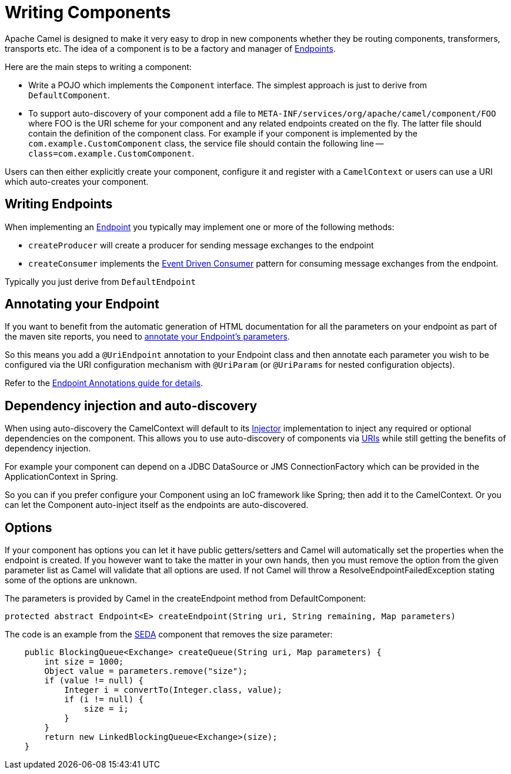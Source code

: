 [[WritingComponents-WritingComponents]]
= Writing Components

Apache Camel is designed to make it very easy to drop in new components
whether they be routing components, transformers, transports etc. The
idea of a component is to be a factory and manager of
xref:endpoint.adoc[Endpoints].

Here are the main steps to writing a component:

* Write a POJO which implements the `Component` interface. The simplest approach is just to derive from `DefaultComponent`.
* To support auto-discovery of your component add a file to
`META-INF/services/org/apache/camel/component/FOO` where FOO is the URI
scheme for your component and any related endpoints created on the fly.
The latter file should contain the definition of the component class.
For example if your component is implemented by the
`com.example.CustomComponent` class, the service file should contain the
following line -- `class=com.example.CustomComponent`.

Users can then either explicitly create your component, configure it and
register with a `CamelContext` or users can use a URI which auto-creates your component.

[[WritingComponents-WritingEndpoints]]
== Writing Endpoints

When implementing an xref:endpoint.adoc[Endpoint] you typically may
implement one or more of the following methods:

* `createProducer` will create a producer for sending message exchanges to the endpoint
* `createConsumer` implements the xref:eips:eventDrivenConsumer-eip.adoc[Event Driven Consumer]
pattern for consuming message exchanges from the endpoint.

Typically you just derive from `DefaultEndpoint`

[[WritingComponents-AnnotatingyourEndpoint]]
== Annotating your Endpoint

If you want to benefit from the automatic generation
of HTML documentation for all the parameters on your endpoint as part of
the maven site reports, you need to
xref:endpoint-annotations.adoc[annotate your Endpoint's parameters].

So this means you add a `@UriEndpoint` annotation to your Endpoint class
and then annotate each parameter you wish to be configured via the URI
configuration mechanism with `@UriParam` (or `@UriParams` for nested
configuration objects).

Refer to the xref:endpoint-annotations.adoc[Endpoint Annotations guide
for details].

[[WritingComponents-Dependencyinjectionandauto-discovery]]
== Dependency injection and auto-discovery

When using auto-discovery the CamelContext will default to its
xref:injector.adoc[Injector] implementation to inject any required or
optional dependencies on the component. This allows you to use
auto-discovery of components via xref:uris.adoc[URIs] while still
getting the benefits of dependency injection.

For example your component can depend on a JDBC DataSource or JMS
ConnectionFactory which can be provided in the ApplicationContext in
Spring.

So you can if you prefer configure your Component using an IoC framework
like Spring; then add it to the CamelContext. Or you can let
the Component auto-inject itself as the endpoints are auto-discovered.

[[WritingComponents-Options]]
== Options

If your component has options you can let it have public getters/setters
and Camel will automatically set the properties when the endpoint is
created. If you however want to take the matter in your own hands, then
you must remove the option from the given parameter list as Camel will
validate that all options are used. If not Camel will throw a
ResolveEndpointFailedException stating some of the options are unknown.

The parameters is provided by Camel in the createEndpoint method from
DefaultComponent:

[source,java]
----
protected abstract Endpoint<E> createEndpoint(String uri, String remaining, Map parameters)
----

The code is an example from the xref:components::seda-component.adoc[SEDA] component that removes the size
parameter:

[source,java]
----
    public BlockingQueue<Exchange> createQueue(String uri, Map parameters) {
        int size = 1000;
        Object value = parameters.remove("size");
        if (value != null) {
            Integer i = convertTo(Integer.class, value);
            if (i != null) {
                size = i;
            }
        }
        return new LinkedBlockingQueue<Exchange>(size);
    }
----


